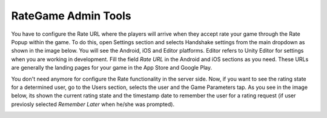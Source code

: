 ####################
RateGame Admin Tools
####################

You have to configure the Rate URL where the players will arrive when they accept rate your 
game through the Rate Popup within the game. To do this, open Settings section and selects 
Handshake settings from the main dropdown as shown in the image below. You will see the 
Android, iOS and Editor platforms. Editor refers to Unity Editor for settings when you are 
working in development. Fill the field *Rate URL* in the Android and iOS sections as you 
need. These URLs are generally the landing pages for your game in the App Store and Google Play.

.. image:: images/at_rate_settings.png

You don't need anymore for configure the Rate functionality in the server side. Now, if 
you want to see the rating state for a determined user, go to the Users section, selects 
the user and the Game Parameters tap. As you see in the image below, its shown the current 
rating state and the timestamp date to remember the user for a rating request (if user 
previosly selected *Remember Later* when he/she was prompted).

.. image:: images/at_rate_state.png